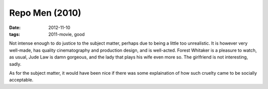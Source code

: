 Repo Men (2010)
===============

:date: 2012-11-10
:tags: 2011-movie, good



Not intense enough to do justice to the subject matter, perhaps due to
being a little too unrealistic. It is however very well-made, has
quality cinematography and production design, and is well-acted. Forest
Whitaker is a pleasure to watch, as usual, Jude Law is damn gorgeous,
and the lady that plays his wife even more so. The girlfriend is not
interesting, sadly.

As for the subject matter, it would have been nice if there was some
explaination of how such cruelty came to be socially acceptable.
